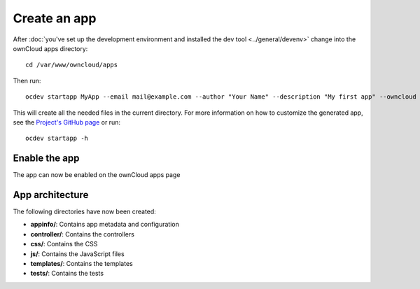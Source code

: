 =============
Create an app
=============

.. sectionauthor:: Bernhard Posselt <dev@bernhard-posselt.com>

After :doc:`you've set up the development environment and installed the dev tool <../general/devenv>` change into the ownCloud apps directory::

    cd /var/www/owncloud/apps

Then run::

    ocdev startapp MyApp --email mail@example.com --author "Your Name" --description "My first app" --owncloud 7

This will create all the needed files in the current directory. For more information on how to customize the generated app, see the `Project's GitHub page <https://github.com/owncloud/ocdev>`_ or run::

    ocdev startapp -h

Enable the app
--------------
The app can now be enabled on the ownCloud apps page

App architecture
----------------
The following directories have now been created:

* **appinfo/**: Contains app metadata and configuration
* **controller/**: Contains the controllers
* **css/**: Contains the CSS
* **js/**: Contains the JavaScript files
* **templates/**: Contains the templates
* **tests/**: Contains the tests

